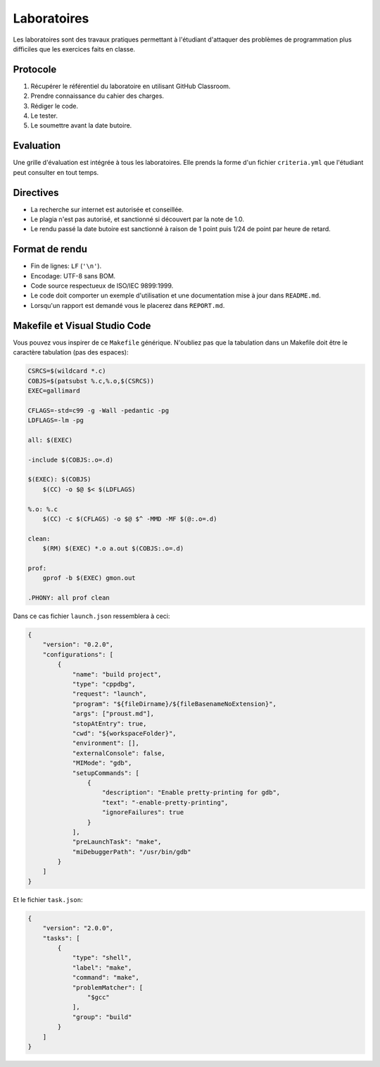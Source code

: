 ============
Laboratoires
============

Les laboratoires sont des travaux pratiques permettant à l'étudiant d'attaquer des problèmes de programmation plus difficiles que les exercices faits en classe.

Protocole
=========

1. Récupérer le référentiel du laboratoire en utilisant GitHub Classroom.
2. Prendre connaissance du cahier des charges.
3. Rédiger le code.
4. Le tester.
5. Le soumettre avant la date butoire.

Evaluation
==========

Une grille d'évaluation est intégrée à tous les laboratoires. Elle prends la forme d'un fichier ``criteria.yml`` que l'étudiant peut consulter en tout temps.

Directives
==========

- La recherche sur internet est autorisée et conseillée.
- Le plagia n'est pas autorisé, et sanctionné si découvert par la note de 1.0.
- Le rendu passé la date butoire est sanctionné à raison de 1 point puis 1/24 de point par heure de retard.

Format de rendu
===============

- Fin de lignes: ``LF`` (``'\n'``).
- Encodage: UTF-8 sans BOM.
- Code source respectueux de ISO/IEC 9899:1999.
- Le code doit comporter un exemple d'utilisation et une documentation mise à jour dans ``README.md``.
- Lorsqu'un rapport est demandé vous le placerez dans ``REPORT.md``.

Makefile et Visual Studio Code
==============================

Vous pouvez vous inspirer de ce ``Makefile`` générique. N'oubliez pas que la tabulation dans un Makefile doit être le caractère tabulation (pas des espaces):

.. code:: make

    CSRCS=$(wildcard *.c)
    COBJS=$(patsubst %.c,%.o,$(CSRCS))
    EXEC=gallimard

    CFLAGS=-std=c99 -g -Wall -pedantic -pg
    LDFLAGS=-lm -pg

    all: $(EXEC)

    -include $(COBJS:.o=.d)

    $(EXEC): $(COBJS)
        $(CC) -o $@ $< $(LDFLAGS)

    %.o: %.c
        $(CC) -c $(CFLAGS) -o $@ $^ -MMD -MF $(@:.o=.d)

    clean:
        $(RM) $(EXEC) *.o a.out $(COBJS:.o=.d)

    prof:
        gprof -b $(EXEC) gmon.out

    .PHONY: all prof clean

Dans ce cas fichier ``launch.json`` ressemblera à ceci:

.. code:: json

    {
        "version": "0.2.0",
        "configurations": [
            {
                "name": "build project",
                "type": "cppdbg",
                "request": "launch",
                "program": "${fileDirname}/${fileBasenameNoExtension}",
                "args": ["proust.md"],
                "stopAtEntry": true,
                "cwd": "${workspaceFolder}",
                "environment": [],
                "externalConsole": false,
                "MIMode": "gdb",
                "setupCommands": [
                    {
                        "description": "Enable pretty-printing for gdb",
                        "text": "-enable-pretty-printing",
                        "ignoreFailures": true
                    }
                ],
                "preLaunchTask": "make",
                "miDebuggerPath": "/usr/bin/gdb"
            }
        ]
    }

Et le fichier ``task.json``:

.. code:: json

    {
        "version": "2.0.0",
        "tasks": [
            {
                "type": "shell",
                "label": "make",
                "command": "make",
                "problemMatcher": [
                    "$gcc"
                ],
                "group": "build"
            }
        ]
    }
